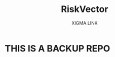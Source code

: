 #+Title: RiskVector
#+Author: XIGMA.LINK


[[http://www.gnu.org/licenses/gpl-3.0.html][http://img.shields.io/:license-mit-blue.svg]]
* THIS IS A BACKUP REPO
